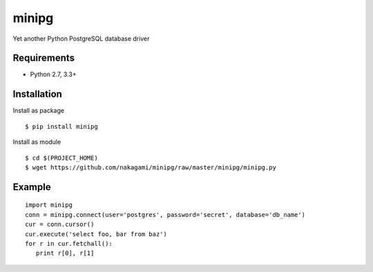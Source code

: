 =============
minipg
=============

Yet another Python PostgreSQL database driver

Requirements
-----------------

- Python 2.7, 3.3+


Installation
-----------------

Install as package

::

    $ pip install minipg

Install as module

::

    $ cd $(PROJECT_HOME)
    $ wget https://github.com/nakagami/minipg/raw/master/minipg/minipg.py

Example
-----------------

::

   import minipg
   conn = minipg.connect(user='postgres', password='secret', database='db_name')
   cur = conn.cursor()
   cur.execute('select foo, bar from baz')
   for r in cur.fetchall():
      print r[0], r[1]
